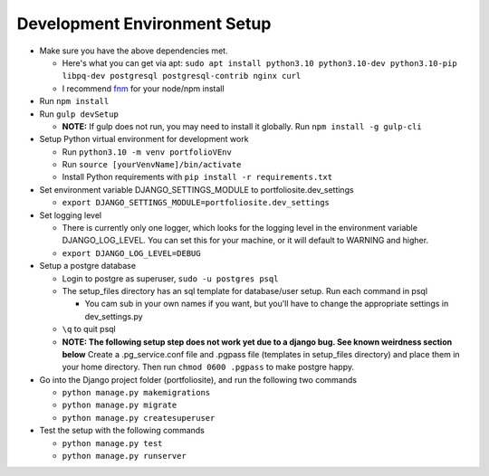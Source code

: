 Development Environment Setup
=============================

-  Make sure you have the above dependencies met.

   -  Here's what you can get via apt:
      ``sudo apt install python3.10 python3.10-dev python3.10-pip libpq-dev postgresql postgresql-contrib nginx curl``
   -  I recommend
      `fnm <https://github.com/Schniz/fnm#using-a-script-macoslinux>`__
      for your node/npm install

-  Run ``npm install``
-  Run ``gulp devSetup``

   -  **NOTE:** If gulp does not run, you may need to install it
      globally. Run ``npm install -g gulp-cli``

-  Setup Python virtual environment for development work

   -  Run ``python3.10 -m venv portfolioVEnv``
   -  Run ``source [yourVenvName]/bin/activate``
   -  Install Python requirements with
      ``pip install -r requirements.txt``

-  Set environment variable DJANGO_SETTINGS_MODULE to
   portfoliosite.dev_settings

   -  ``export DJANGO_SETTINGS_MODULE=portfoliosite.dev_settings``

-  Set logging level

   -  There is currently only one logger, which looks for the logging
      level in the environment variable DJANGO_LOG_LEVEL. You can set
      this for your machine, or it will default to WARNING and higher.
   -  ``export DJANGO_LOG_LEVEL=DEBUG``

-  Setup a postgre database

   -  Login to postgre as superuser, ``sudo -u postgres psql``
   -  The setup_files directory has an sql template for database/user
      setup. Run each command in psql

      -  You cam sub in your own names if you want, but you'll have to
         change the appropriate settings in dev_settings.py

   -  ``\q`` to quit psql
   -  **NOTE: The following setup step does not work yet due to a django
      bug. See known weirdness section below** Create a .pg_service.conf
      file and .pgpass file (templates in setup_files directory) and
      place them in your home directory. Then run ``chmod 0600 .pgpass``
      to make postgre happy.

-  Go into the Django project folder (portfoliosite), and run the
   following two commands

   -  ``python manage.py makemigrations``
   -  ``python manage.py migrate``
   -  ``python manage.py createsuperuser``

-  Test the setup with the following commands

   -  ``python manage.py test``
   -  ``python manage.py runserver``

